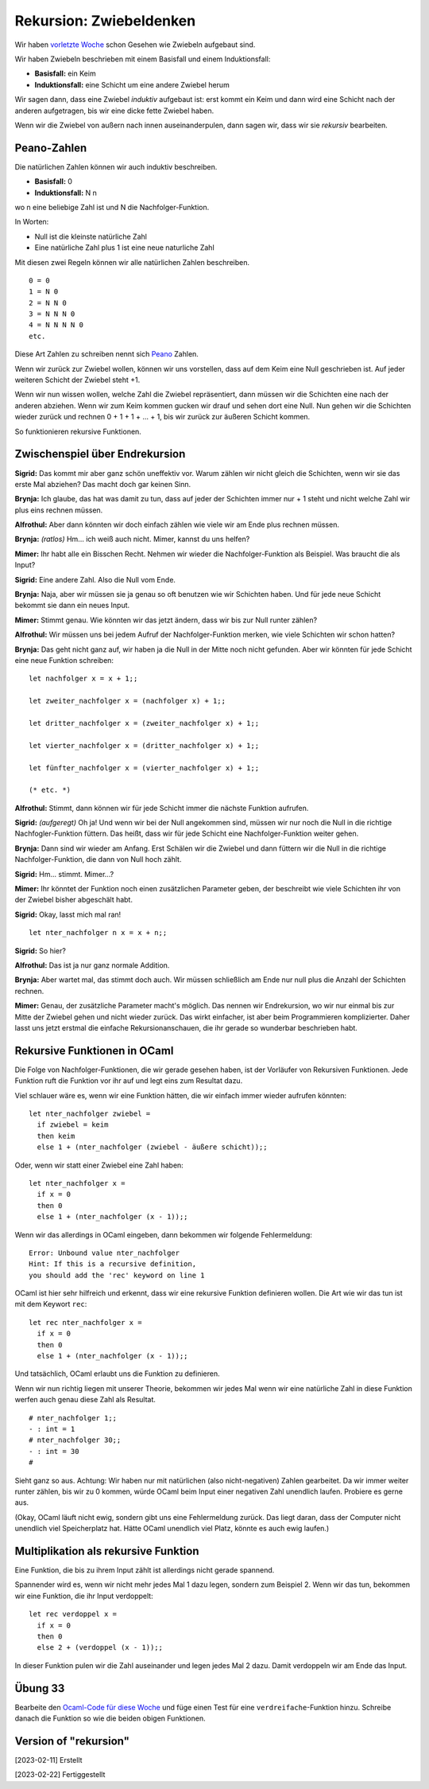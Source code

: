 ==========================
 Rekursion: Zwiebeldenken
==========================

Wir haben
`vorletzte Woche <../week-05/week-05-variablen-und-funktionen.html#zwischenspiel-uber-umgebungen-und-zwiebeln>`_
schon Gesehen wie Zwiebeln aufgebaut sind.

Wir haben Zwiebeln beschrieben mit einem Basisfall und einem Induktionsfall:

* **Basisfall:** ein Keim
* **Induktionsfall:** eine Schicht um eine andere Zwiebel herum

Wir sagen dann, dass eine Zwiebel *induktiv* aufgebaut ist: erst kommt ein Keim und
dann wird eine Schicht nach der anderen aufgetragen, bis wir eine dicke fette Zwiebel
haben.

Wenn wir die Zwiebel von außern nach innen auseinanderpulen, dann sagen wir, dass wir
sie *rekursiv* bearbeiten.


Peano-Zahlen
============

Die natürlichen Zahlen können wir auch induktiv beschreiben. 

* **Basisfall:** 0
* **Induktionsfall:** N n

wo n eine beliebige Zahl ist und N die Nachfolger-Funktion.

In Worten:

* Null ist die kleinste natürliche Zahl
* Eine natürliche Zahl plus 1 ist eine neue naturliche Zahl

Mit diesen zwei Regeln können wir alle natürlichen Zahlen beschreiben.

::

   0 = 0
   1 = N 0
   2 = N N 0
   3 = N N N 0
   4 = N N N N 0
   etc.

Diese Art Zahlen zu schreiben nennt sich `Peano
<https://en.wikipedia.org/wiki/Giuseppe_Peano>`_ Zahlen.


Wenn wir zurück zur Zwiebel wollen, können wir uns vorstellen, dass auf dem Keim eine
Null geschrieben ist. Auf jeder weiteren Schicht der Zwiebel steht +1.

Wenn wir nun wissen wollen, welche Zahl die Zwiebel repräsentiert, dann müssen wir
die Schichten eine nach der anderen abziehen. Wenn wir zum Keim kommen gucken wir
drauf und sehen dort eine Null. Nun gehen wir die Schichten wieder zurück und rechnen
0 + 1 + 1 + ... + 1, bis wir zurück zur äußeren Schicht kommen.

So funktionieren rekursive Funktionen.


Zwischenspiel über Endrekursion
===============================

**Sigrid:** Das kommt mir aber ganz schön uneffektiv vor. Warum zählen wir nicht
gleich die Schichten, wenn wir sie das erste Mal abziehen? Das macht doch gar keinen
Sinn.

**Brynja:** Ich glaube, das hat was damit zu tun, dass auf jeder der Schichten immer
nur + 1 steht und nicht welche Zahl wir plus eins rechnen müssen.

**Alfrothul:** Aber dann könnten wir doch einfach zählen wie viele wir am Ende plus
rechnen müssen.

**Brynja:** *(ratlos)* Hm... ich weiß auch nicht. Mimer, kannst du uns helfen?

**Mimer:** Ihr habt alle ein Bisschen Recht. Nehmen wir wieder die
Nachfolger-Funktion als Beispiel. Was braucht die als Input?

**Sigrid:** Eine andere Zahl. Also die Null vom Ende.

**Brynja:** Naja, aber wir müssen sie ja genau so oft benutzen wie wir Schichten
haben. Und für jede neue Schicht bekommt sie dann ein neues Input.

**Mimer:** Stimmt genau. Wie könnten wir das jetzt ändern, dass wir bis zur Null
runter zählen?

**Alfrothul:** Wir müssen uns bei jedem Aufruf der Nachfolger-Funktion merken, wie
viele Schichten wir schon hatten?

**Brynja:** Das geht nicht ganz auf, wir haben ja die Null in der Mitte noch nicht
gefunden. Aber wir könnten für jede Schicht eine neue Funktion schreiben:

::

   let nachfolger x = x + 1;;

   let zweiter_nachfolger x = (nachfolger x) + 1;;

   let dritter_nachfolger x = (zweiter_nachfolger x) + 1;;

   let vierter_nachfolger x = (dritter_nachfolger x) + 1;;

   let fünfter_nachfolger x = (vierter_nachfolger x) + 1;;

   (* etc. *)


**Alfrothul:** Stimmt, dann können wir für jede Schicht immer die nächste Funktion
aufrufen.

**Sigrid:** *(aufgeregt)* Oh ja! Und wenn wir bei der Null angekommen sind, müssen
wir nur noch die Null in die richtige Nachfogler-Funktion füttern. Das heißt, dass
wir für jede Schicht eine Nachfolger-Funktion weiter gehen.

**Brynja:** Dann sind wir wieder am Anfang. Erst Schälen wir die Zwiebel und dann
füttern wir die Null in die richtige Nachfolger-Funktion, die dann von Null hoch
zählt.

**Sigrid:** Hm... stimmt. Mimer...?

**Mimer:** Ihr könntet der Funktion noch einen zusätzlichen Parameter geben, der
beschreibt wie viele Schichten ihr von der Zwiebel bisher abgeschält habt.

**Sigrid:** Okay, lasst mich mal ran! 

::

   let nter_nachfolger n x = x + n;;

**Sigrid:** So hier?

**Alfrothul:** Das ist ja nur ganz normale Addition.

**Brynja:** Aber wartet mal, das stimmt doch auch. Wir müssen schließlich am Ende nur
null plus die Anzahl der Schichten rechnen.

**Mimer:** Genau, der zusätzliche Parameter macht's möglich. Das nennen wir
Endrekursion, wo wir nur einmal bis zur Mitte der Zwiebel gehen und nicht wieder
zurück. Das wirkt einfacher, ist aber beim Programmieren komplizierter. Daher lasst
uns jetzt erstmal die einfache Rekursionanschauen, die ihr gerade so wunderbar
beschrieben habt.


Rekursive Funktionen in OCaml
=============================

Die Folge von Nachfolger-Funktionen, die wir gerade gesehen haben, ist der Vorläufer
von Rekursiven Funktionen. Jede Funktion ruft die Funktion vor ihr auf und legt eins
zum Resultat dazu.

Viel schlauer wäre es, wenn wir eine Funktion hätten, die wir einfach immer wieder
aufrufen könnten:

::

   let nter_nachfolger zwiebel =
     if zwiebel = keim
     then keim
     else 1 + (nter_nachfolger (zwiebel - äußere schicht));;

Oder, wenn wir statt einer Zwiebel eine Zahl haben:

::

   let nter_nachfolger x =
     if x = 0
     then 0
     else 1 + (nter_nachfolger (x - 1));;


Wenn wir das allerdings in OCaml eingeben, dann bekommen wir folgende Fehlermeldung:

::

   Error: Unbound value nter_nachfolger
   Hint: If this is a recursive definition,
   you should add the 'rec' keyword on line 1

OCaml ist hier sehr hilfreich und erkennt, dass wir eine rekursive Funktion
definieren wollen. Die Art wie wir das tun ist mit dem Keywort ``rec``:

::

   let rec nter_nachfolger x =
     if x = 0
     then 0
     else 1 + (nter_nachfolger (x - 1));;

Und tatsächlich, OCaml erlaubt uns die Funktion zu definieren.

Wenn wir nun richtig liegen mit unserer Theorie, bekommen wir jedes Mal wenn wir eine
natürliche Zahl in diese Funktion werfen auch genau diese Zahl als Resultat.

::

   # nter_nachfolger 1;;
   - : int = 1
   # nter_nachfolger 30;;
   - : int = 30
   #

Sieht ganz so aus. Achtung: Wir haben nur mit natürlichen (also nicht-negativen)
Zahlen gearbeitet. Da wir immer weiter runter zählen, bis wir zu 0 kommen, würde
OCaml beim Input einer negativen Zahl unendlich laufen. Probiere es gerne aus.

(Okay, OCaml läuft nicht ewig, sondern gibt uns eine Fehlermeldung zurück. Das liegt
daran, dass der Computer nicht unendlich viel Speicherplatz hat. Hätte OCaml
unendlich viel Platz, könnte es auch ewig laufen.)


Multiplikation als rekursive Funktion
=====================================

Eine Funktion, die bis zu ihrem Input zählt ist allerdings nicht gerade spannend.

Spannender wird es, wenn wir nicht mehr jedes Mal 1 dazu legen, sondern zum
Beispiel 2. Wenn wir das tun, bekommen wir eine Funktion, die ihr Input verdoppelt: 

::

   let rec verdoppel x =
     if x = 0
     then 0
     else 2 + (verdoppel (x - 1));;

In dieser Funktion pulen wir die Zahl auseinander und legen jedes Mal 2 dazu. Damit
verdoppeln wir am Ende das Input.


Übung 33
========

Bearbeite den `Ocaml-Code für diese Woche
<../exercises/week-07/exercises_for_week-07.ml>`_ und füge einen Test für eine
``verdreifache``-Funktion hinzu. Schreibe danach die Funktion so wie die beiden
obigen Funktionen. 




Version of "rekursion"
======================

[2023-02-11] Erstellt

[2023-02-22] Fertiggestellt
